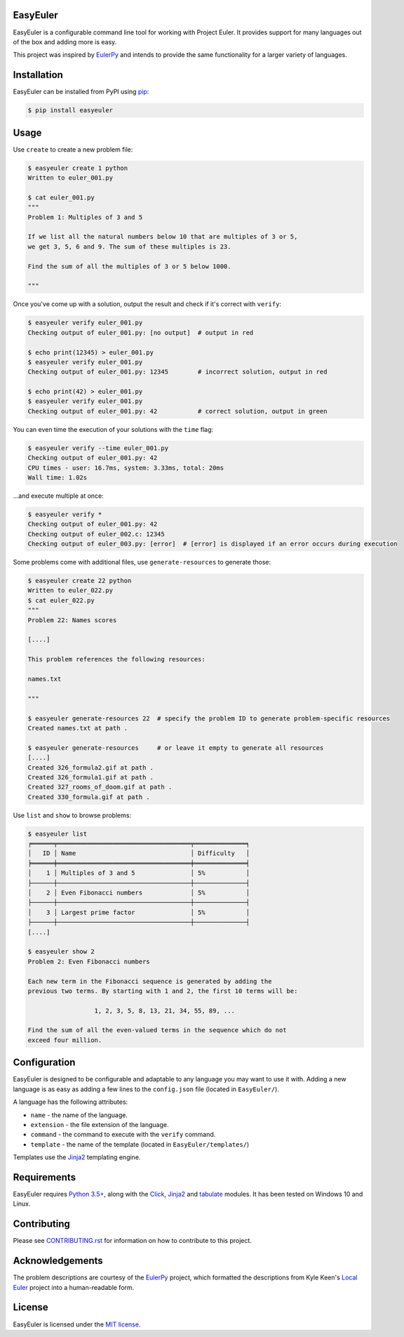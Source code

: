EasyEuler
=========

EasyEuler is a configurable command line tool for working with Project
Euler. It provides support for many languages out of the box and adding
more is easy.

This project was inspired by
`EulerPy <https://github.com/iKevinY/EulerPy>`__ and intends to provide
the same functionality for a larger variety of languages.

Installation
============

EasyEuler can be installed from PyPI using
`pip <https://pip.pypa.io/en/latest/>`__:

.. code:: bash

    $ pip install easyeuler

Usage
=====

Use ``create`` to create a new problem file:

.. code:: bash

    $ easyeuler create 1 python
    Written to euler_001.py

    $ cat euler_001.py
    """
    Problem 1: Multiples of 3 and 5

    If we list all the natural numbers below 10 that are multiples of 3 or 5,
    we get 3, 5, 6 and 9. The sum of these multiples is 23.

    Find the sum of all the multiples of 3 or 5 below 1000.

    """

Once you've come up with a solution, output the result and check if it's
correct with ``verify``:

.. code:: bash

    $ easyeuler verify euler_001.py
    Checking output of euler_001.py: [no output]  # output in red

    $ echo print(12345) > euler_001.py
    $ easyeuler verify euler_001.py
    Checking output of euler_001.py: 12345        # incorrect solution, output in red

    $ echo print(42) > euler_001.py
    $ easyeuler verify euler_001.py
    Checking output of euler_001.py: 42           # correct solution, output in green

You can even time the execution of your solutions with the ``time``
flag:

.. code:: bash

    $ easyeuler verify --time euler_001.py
    Checking output of euler_001.py: 42
    CPU times - user: 16.7ms, system: 3.33ms, total: 20ms
    Wall time: 1.02s

...and execute multiple at once:

.. code:: bash

    $ easyeuler verify *
    Checking output of euler_001.py: 42
    Checking output of euler_002.c: 12345
    Checking output of euler_003.py: [error]  # [error] is displayed if an error occurs during execution

Some problems come with additional files, use ``generate-resources`` to
generate those:

.. code:: bash

    $ easyeuler create 22 python
    Written to euler_022.py
    $ cat euler_022.py
    """
    Problem 22: Names scores

    [....]

    This problem references the following resources:

    names.txt

    """

    $ easyeuler generate-resources 22  # specify the problem ID to generate problem-specific resources
    Created names.txt at path .

    $ easyeuler generate-resources     # or leave it empty to generate all resources
    [....]
    Created 326_formula2.gif at path .
    Created 326_formula1.gif at path .
    Created 327_rooms_of_doom.gif at path .
    Created 330_formula.gif at path .

Use ``list`` and ``show`` to browse problems:

.. code:: bash

    $ easyeuler list
    ╒══════╤════════════════════════════════════╤══════════════╕
    │   ID │ Name                               │ Difficulty   │
    ╞══════╪════════════════════════════════════╪══════════════╡
    │    1 │ Multiples of 3 and 5               │ 5%           │
    ├──────┼────────────────────────────────────┼──────────────┤
    │    2 │ Even Fibonacci numbers             │ 5%           │
    ├──────┼────────────────────────────────────┼──────────────┤
    │    3 │ Largest prime factor               │ 5%           │
    ├──────┼────────────────────────────────────┼──────────────┤
    [....]

    $ easyeuler show 2
    Problem 2: Even Fibonacci numbers

    Each new term in the Fibonacci sequence is generated by adding the
    previous two terms. By starting with 1 and 2, the first 10 terms will be:

                      1, 2, 3, 5, 8, 13, 21, 34, 55, 89, ...

    Find the sum of all the even-valued terms in the sequence which do not
    exceed four million.

Configuration
=============

EasyEuler is designed to be configurable and adaptable to any language
you may want to use it with. Adding a new language is as easy as adding
a few lines to the ``config.json`` file (located in ``EasyEuler/``).

A language has the following attributes:

-  ``name`` - the name of the language.
-  ``extension`` - the file extension of the language.
-  ``command`` - the command to execute with the ``verify`` command.
-  ``template`` - the name of the template (located in
   ``EasyEuler/templates/``)

Templates use the `Jinja2 <http://jinja.pocoo.org>`__ templating engine.

Requirements
============

EasyEuler requires `Python
3.5+ <https://www.python.org/downloads/release/python-350/>`__, along
with the `Click <http://click.pocoo.org>`__,
`Jinja2 <http://jinja.pocoo.org>`__ and
`tabulate <https://pypi.python.org/pypi/tabulate>`__ modules.
It has been tested on Windows 10 and Linux.

Contributing
============
Please see `CONTRIBUTING.rst
<https://github.com/Encrylize/EasyEuler/blob/master/CONTRIBUTING.rst>`__
for information on how to contribute to this project.

Acknowledgements
================

The problem descriptions are courtesy of the
`EulerPy <https://github.com/iKevinY/EulerPy>`__ project, which
formatted the descriptions from Kyle Keen's `Local
Euler <http://kmkeen.com/local-euler>`__ project into a human-readable
form.

License
=======

EasyEuler is licensed under the `MIT
license <https://en.wikipedia.org/wiki/MIT_License>`__.
